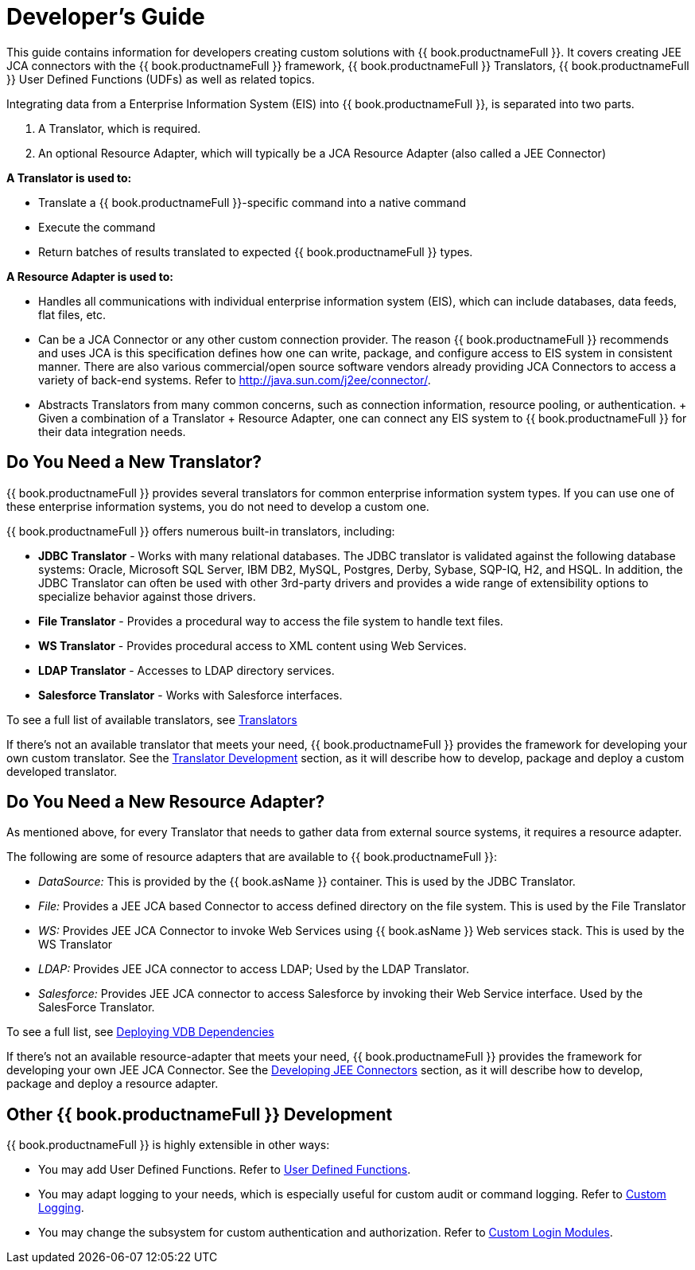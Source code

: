 
= Developer’s Guide

This guide contains information for developers creating custom solutions with {{ book.productnameFull }}. It covers creating JEE JCA connectors with the {{ book.productnameFull }} framework, {{ book.productnameFull }} Translators, {{ book.productnameFull }} User Defined Functions (UDFs) as well as related topics.

Integrating data from a Enterprise Information System (EIS) into {{ book.productnameFull }}, is separated into two parts.

1.  A Translator, which is required.
2.  An optional Resource Adapter, which will typically be a JCA Resource Adapter (also called a JEE Connector)

*A Translator is used to:*

* Translate a {{ book.productnameFull }}-specific command into a native command
* Execute the command
* Return batches of results translated to expected {{ book.productnameFull }} types.

*A Resource Adapter is used to:*

* Handles all communications with individual enterprise information system (EIS), which can include databases, data feeds, flat files, etc.
* Can be a JCA Connector or any other custom connection provider. The reason {{ book.productnameFull }} recommends and uses JCA is this specification defines how one can write, package, and configure access to EIS system in consistent manner. There are also various commercial/open source software vendors already providing JCA Connectors to access a variety of back-end systems. Refer to http://java.sun.com/j2ee/connector/[http://java.sun.com/j2ee/connector/].
* Abstracts Translators from many common concerns, such as connection information, resource pooling, or authentication. + Given a combination of a Translator + Resource Adapter, one can connect any EIS system to {{ book.productnameFull }} for their data integration needs.

== Do You Need a New Translator?

{{ book.productnameFull }} provides several translators for common enterprise information system types. If you can use one of these enterprise information systems, you do not need to develop a custom one.

{{ book.productnameFull }} offers numerous built-in translators, including:

* *JDBC Translator* - Works with many relational databases. The JDBC translator is validated against the following database systems: Oracle, Microsoft SQL Server, IBM DB2, MySQL, Postgres, Derby, Sybase, SQP-IQ, H2, and HSQL. In addition, the JDBC Translator can often be used with other 3rd-party drivers and provides a wide range of extensibility options to specialize behavior against those drivers.

* *File Translator* - Provides a procedural way to access the file system to handle text files.

* *WS Translator* - Provides procedural access to XML content using Web Services.

* *LDAP Translator* - Accesses to LDAP directory services.

* *Salesforce Translator* - Works with Salesforce interfaces.

To see a full list of available translators, see link:../reference/Translators.adoc[Translators]

If there’s not an available translator that meets your need, {{ book.productnameFull }} provides the framework for developing your own custom translator. See the link:Translator_Development.adoc[Translator Development] section, as it will describe how to develop, package and deploy a custom developed translator.

== Do You Need a New Resource Adapter?

As mentioned above, for every Translator that needs to gather data from external source systems, it requires a resource adapter.

The following are some of resource adapters that are available to {{ book.productnameFull }}:

* _DataSource:_ This is provided by the {{ book.asName }} container. This is used by the JDBC Translator.

* _File:_ Provides a JEE JCA based Connector to access defined directory on the file system. This is used by the File Translator

* _WS:_ Provides JEE JCA Connector to invoke Web Services using {{ book.asName }} Web services stack. This is used by the WS Translator

* _LDAP:_ Provides JEE JCA connector to access LDAP; Used by the LDAP Translator.

* _Salesforce:_ Provides JEE JCA connector to access Salesforce by invoking their Web Service interface. Used by the SalesForce Translator.

To see a full list, see link:../admin/Deploying_VDB_Dependencies.adoc[Deploying VDB Dependencies]

If there’s not an available resource-adapter that meets your need, {{ book.productnameFull }} provides the framework for developing your own JEE JCA Connector. See the link:Developing_JEE_Connectors.adoc[Developing JEE Connectors] section, as it will describe how to develop, package and deploy a resource adapter.

== Other {{ book.productnameFull }} Development

{{ book.productnameFull }} is highly extensible in other ways:

* You may add User Defined Functions. Refer to link:User_Defined_Functions.adoc[User Defined Functions].

* You may adapt logging to your needs, which is especially useful for custom audit or command logging. Refer to link:Custom_Logging.adoc[Custom Logging].

* You may change the subsystem for custom authentication and authorization. Refer to link:../security/LoginModules.adoc#_custom_loginModules[Custom Login Modules].

